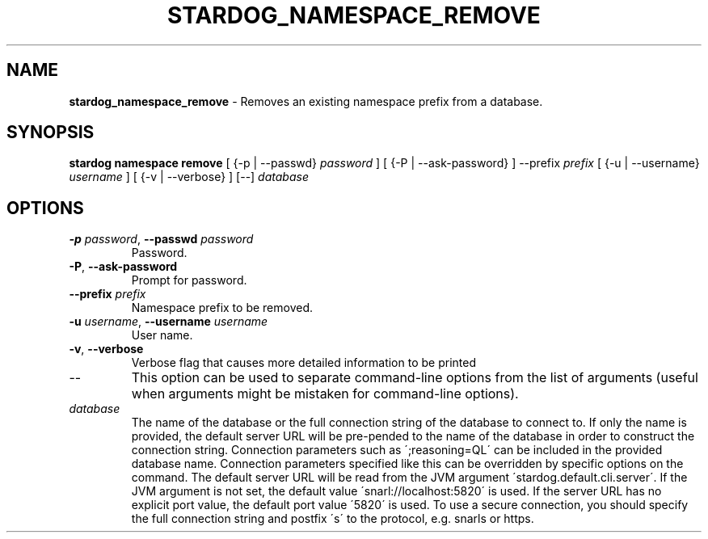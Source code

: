 .\" generated with Ronn/v0.7.3
.\" http://github.com/rtomayko/ronn/tree/0.7.3
.
.TH "STARDOG_NAMESPACE_REMOVE" "1" "August 2014" "Clark & Parsia" "stardog"
.
.SH "NAME"
\fBstardog_namespace_remove\fR \- Removes an existing namespace prefix from a database\.
.
.SH "SYNOPSIS"
\fBstardog\fR \fBnamespace\fR \fBremove\fR [ {\-p | \-\-passwd} \fIpassword\fR ] [ {\-P | \-\-ask\-password} ] \-\-prefix \fIprefix\fR [ {\-u | \-\-username} \fIusername\fR ] [ {\-v | \-\-verbose} ] [\-\-] \fIdatabase\fR
.
.SH "OPTIONS"
.
.TP
\fB\-p\fR \fIpassword\fR, \fB\-\-passwd\fR \fIpassword\fR
Password\.
.
.TP
\fB\-P\fR, \fB\-\-ask\-password\fR
Prompt for password\.
.
.TP
\fB\-\-prefix\fR \fIprefix\fR
Namespace prefix to be removed\.
.
.TP
\fB\-u\fR \fIusername\fR, \fB\-\-username\fR \fIusername\fR
User name\.
.
.TP
\fB\-v\fR, \fB\-\-verbose\fR
Verbose flag that causes more detailed information to be printed
.
.TP
\-\-
This option can be used to separate command\-line options from the list of arguments (useful when arguments might be mistaken for command\-line options)\.
.
.TP
\fIdatabase\fR
The name of the database or the full connection string of the database to connect to\. If only the name is provided, the default server URL will be pre\-pended to the name of the database in order to construct the connection string\. Connection parameters such as \';reasoning=QL\' can be included in the provided database name\. Connection parameters specified like this can be overridden by specific options on the command\. The default server URL will be read from the JVM argument \'stardog\.default\.cli\.server\'\. If the JVM argument is not set, the default value \'snarl://localhost:5820\' is used\. If the server URL has no explicit port value, the default port value \'5820\' is used\. To use a secure connection, you should specify the full connection string and postfix \'s\' to the protocol, e\.g\. snarls or https\.

